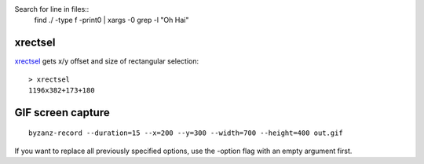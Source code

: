 
Search for line in files::
    find ./ -type f -print0 | xargs -0 grep -l "Oh Hai"

xrectsel
--------

xrectsel_ gets x/y offset and size of
rectangular selection::

    > xrectsel
    1196x382+173+180

.. _xrectsel: https://github.com/lolilolicon/xrectsel

GIF screen capture
------------------

::

    byzanz-record --duration=15 --x=200 --y=300 --width=700 --height=400 out.gif


If you want to replace all previously specified options, use the -option flag
with an empty argument first.






